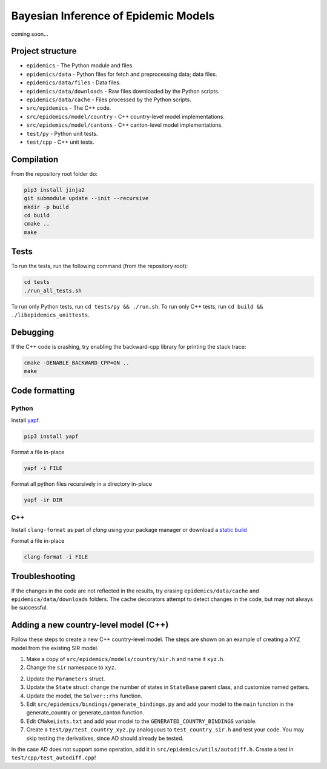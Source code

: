 Bayesian Inference of Epidemic Models
---------------------------------------

coming soon...


Project structure
=================

- ``epidemics`` - The Python module and files.
- ``epidemics/data`` - Python files for fetch and preprocessing data; data files.
- ``epidemics/data/files`` - Data files.
- ``epidemics/data/downloads`` - Raw files downloaded by the Python scripts.
- ``epidemics/data/cache`` - Files processed by the Python scripts.
- ``src/epidemics`` - The C++ code.
- ``src/epidemics/model/country`` - C++ country-level model implementations.
- ``src/epidemics/model/cantons`` - C++ canton-level model implementations.
- ``test/py`` - Python unit tests.
- ``test/cpp`` - C++ unit tests.


Compilation
===========

From the repository root folder do:

.. code-block:: bash

    pip3 install jinja2
    git submodule update --init --recursive
    mkdir -p build
    cd build
    cmake ..
    make


Tests
=====

To run the tests, run the following command (from the repository root):

.. code-block:: bash

    cd tests
    ./run_all_tests.sh

To run only Python tests, run ``cd tests/py && ./run.sh``.
To run only C++ tests, run ``cd build && ./libepidemics_unittests``.


Debugging
=========

If the C++ code is crashing, try enabling the backward-cpp library for printing the stack trace:

.. code-block:: bash

    cmake -DENABLE_BACKWARD_CPP=ON ..
    make


Code formatting
===============

Python
~~~~~~

Install `yapf <https://github.com/google/yapf>`_.

.. code-block::

    pip3 install yapf

Format a file in-place

.. code-block::

    yapf -i FILE

Format all python files recursively in a directory in-place

.. code-block::

    yapf -ir DIR

C++
~~~

Install ``clang-format`` as part of `clang` using your package manager
or download a
`static build <http://releases.llvm.org/9.0.0/clang+llvm-9.0.0-x86_64-linux-sles11.3.tar.xz>`_

Format a file in-place

.. code-block::

    clang-format -i FILE


Troubleshooting
===============

If the changes in the code are not reflected in the results, try erasing ``epidemics/data/cache`` and ``epidemica/data/downloads`` folders.
The cache decorators attempt to detect changes in the code, but may not always be successful.


Adding a new country-level model (C++)
======================================

Follow these steps to create a new C++ country-level model. The steps are shown on an example of creating a XYZ model from the existing SIR model.

1. Make a copy of ``src/epidemics/models/country/sir.h`` and name it ``xyz.h``.

2. Change the ``sir`` namespace to ``xyz``.

2. Update the ``Parameters`` struct.

3. Update the ``State`` struct: change the number of states in ``StateBase`` parent class, and customize named getters.

4. Update the model, the ``Solver::rhs`` function.

5. Edit ``src/epidemics/bindings/generate_bindings.py`` and add your model to the ``main`` function in the generate_country or generate_canton function.

6. Edit ``CMakeLists.txt`` and add your model to the ``GENERATED_COUNTRY_BINDINGS`` variable.

7. Create a ``test/py/test_country_xyz.py`` analoguous to ``test_country_sir.h`` and test your code. You may skip testing the derivatives, since AD should already be tested.

In the case AD does not support some operation, add it in ``src/epidemics/utils/autodiff.h``.
Create a test in ``test/cpp/test_autodiff.cpp``!
